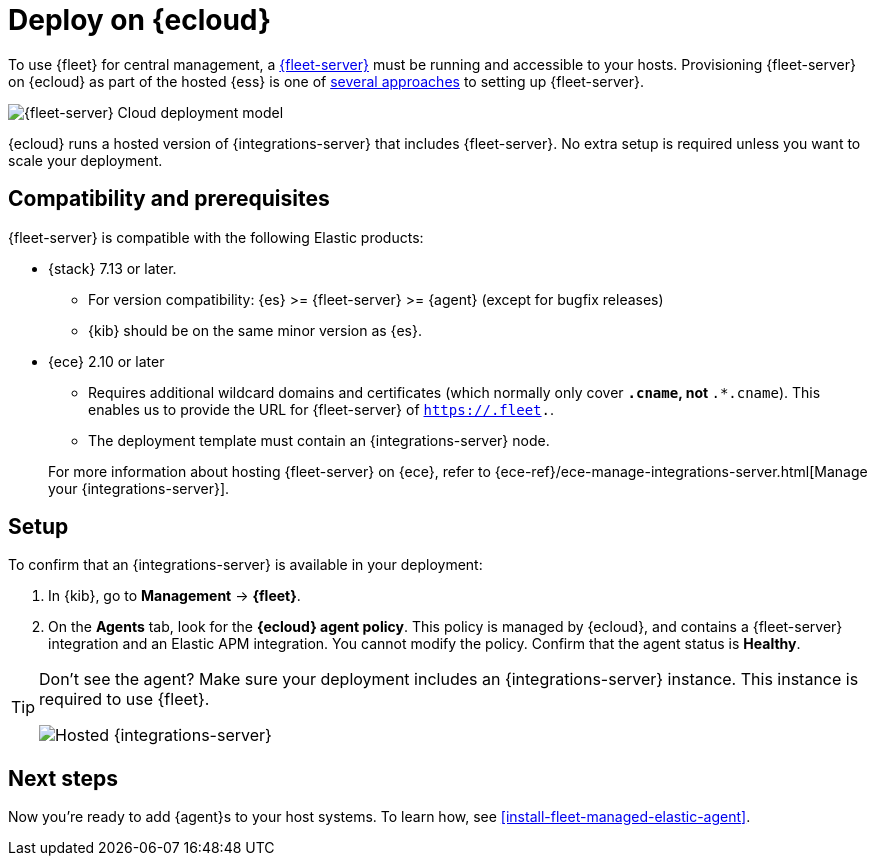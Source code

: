 [[add-fleet-server-cloud]]
= Deploy on {ecloud}

To use {fleet} for central management, a <<fleet-server,{fleet-server}>> must
be running and accessible to your hosts. Provisioning {fleet-server} on {ecloud}
as part of the hosted {ess} is one of <<add-a-fleet-server,several approaches>>
to setting up {fleet-server}.

image::images/fleet-server-cloud-deployment.png[{fleet-server} Cloud deployment model]

{ecloud} runs a hosted version of {integrations-server} that includes
{fleet-server}. No extra setup is required unless you want to scale your
deployment.

[discrete]
[[fleet-server-compatibility]]
== Compatibility and prerequisites

{fleet-server} is compatible with the following Elastic products:

* {stack} 7.13 or later.
** For version compatibility: {es} >= {fleet-server} >= {agent} (except for
bugfix releases)
** {kib} should be on the same minor version as {es}.

* {ece} 2.10 or later
+
--
** Requires additional wildcard domains and certificates (which normally only
cover `*.cname`, not `*.*.cname`). This enables us to provide the URL for
{fleet-server} of `https://.fleet.`.
** The deployment template must contain an {integrations-server} node.
--
+
For more information about hosting {fleet-server} on {ece}, refer to
{ece-ref}/ece-manage-integrations-server.html[Manage your {integrations-server}].

[discrete]
[[add-fleet-server-cloud-set-up]]
== Setup

To confirm that an {integrations-server} is available in your deployment:

. In {kib}, go to *Management* -> *{fleet}*.
. On the **Agents** tab, look for the **{ecloud} agent policy**. This policy is
managed by {ecloud}, and contains a {fleet-server} integration and an Elastic
APM integration. You cannot modify the policy. Confirm that the agent status is
**Healthy**.

[TIP]
====
Don't see the agent? Make sure your deployment includes an
{integrations-server} instance. This instance is required to use {fleet}.

[role="screenshot"]
image::images/integrations-server-hosted-container.png[Hosted {integrations-server}]
====

[discrete]
[[add-fleet-server-cloud-next]]
== Next steps

Now you're ready to add {agent}s to your host systems. To learn how, see
<<install-fleet-managed-elastic-agent>>.
